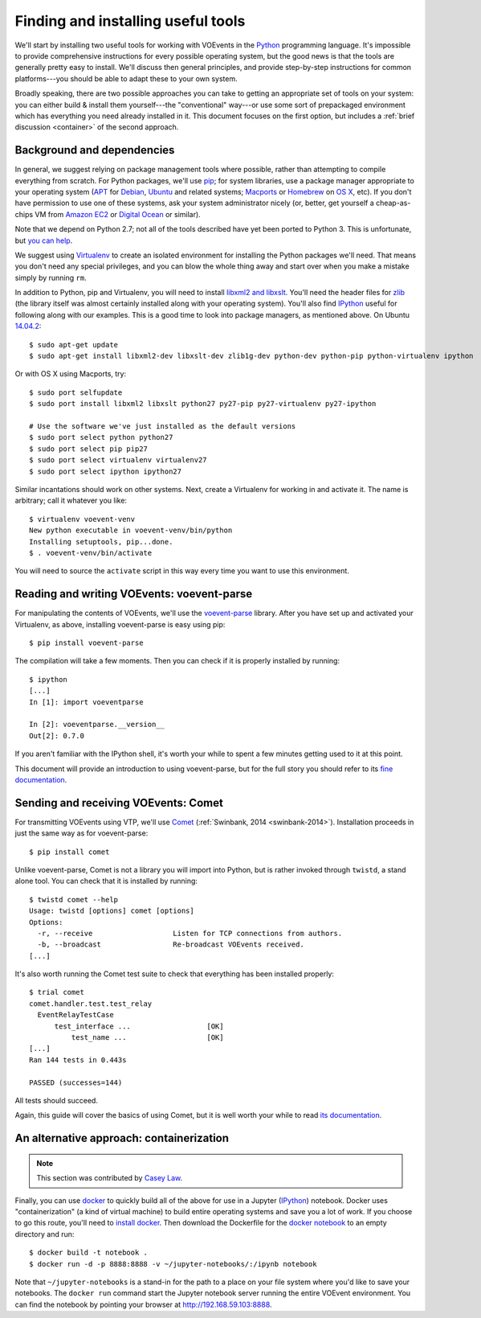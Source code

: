 .. _voevent-setup:

===================================
Finding and installing useful tools
===================================

We'll start by installing two useful tools for working with VOEvents in the
`Python`_ programming language. It's impossible to provide comprehensive
instructions for every possible operating system, but the good news is that
the tools are generally pretty easy to install. We'll discuss then general
principles, and provide step-by-step instructions for common platforms---you
should be able to adapt these to your own system.

Broadly speaking, there are two possible approaches you can take to getting an
appropriate set of tools on your system: you can either build & install them
yourself---the "conventional" way---or use some sort of prepackaged
environment which has everything you need already installed in it. This
document focuses on the first option, but includes a :ref:`brief discussion
<container>` of the second approach.

.. _Python: http://www.python.org/

Background and dependencies
===========================

In general, we suggest relying on package management tools where possible,
rather than attempting to compile everything from scratch. For Python
packages, we'll use `pip`_; for system libraries, use a package manager
appropriate to your operating system (`APT`_ for `Debian`_, `Ubuntu`_ and related
systems; `Macports`_ or `Homebrew`_ on `OS X`_, etc). If you don't have
permission to use one of these systems, ask your system administrator nicely
(or, better, get yourself a cheap-as-chips VM from `Amazon EC2`_ or `Digital
Ocean`_ or similar).

Note that we depend on Python 2.7; not all of the tools described have yet
been ported to Python 3. This is unfortunate, but `you can help`_.

We suggest using `Virtualenv`_ to create an isolated environment for
installing the Python packages we'll need. That means you don't need any
special privileges, and you can blow the whole thing away and start over
when you make a mistake simply by running ``rm``.

In addition to Python, pip and Virtualenv, you will need to install `libxml2
and libxslt`_. You'll need the header files for `zlib`_ (the library itself
was almost certainly installed along with your operating system). You'll also
find `IPython`_ useful for following along with our examples. This is a good
time to look into package managers, as mentioned above. On Ubuntu `14.04.2`_::

  $ sudo apt-get update
  $ sudo apt-get install libxml2-dev libxslt-dev zlib1g-dev python-dev python-pip python-virtualenv ipython

Or with OS X using Macports, try::

  $ sudo port selfupdate
  $ sudo port install libxml2 libxslt python27 py27-pip py27-virtualenv py27-ipython

  # Use the software we've just installed as the default versions
  $ sudo port select python python27
  $ sudo port select pip pip27
  $ sudo port select virtualenv virtualenv27
  $ sudo port select ipython ipython27

Similar incantations should work on other systems. Next, create a Virtualenv
for working in and activate it. The name is arbitrary; call it whatever you
like::

  $ virtualenv voevent-venv
  New python executable in voevent-venv/bin/python
  Installing setuptools, pip...done.
  $ . voevent-venv/bin/activate

You will need to source the ``activate`` script in this way every time you
want to use this environment.

.. _pip: https://pip.pypa.io/
.. _apt: https://en.wikipedia.org/wiki/Advanced_Packaging_Tool
.. _Debian: http://www.debian.org/
.. _Ubuntu: http://www.ubuntu.com/
.. _Macports: http://www.macports.org/
.. _Homebrew: http://brew.sh/
.. _OS X: http://apple.com/osx/
.. _Amazon EC2: https://aws.amazon.com/ec2/
.. _Digital Ocean: https://www.digitalocean.com/
.. _you can help: https://twistedmatrix.com/trac/wiki/Plan/Python3
.. _Virtualenv: https://virtualenv.pypa.io/
.. _libxml2 and libxslt: http://xmlsoft.org/
.. _zlib: http://zlib.net/
.. _IPython: http://ipython.org/
.. _14.04.2: http://releases.ubuntu.com/14.04.2/

Reading and writing VOEvents: voevent-parse
===========================================

For manipulating the contents of VOEvents, we'll use the `voevent-parse`_
library. After you have set up and activated your Virtualenv, as above,
installing voevent-parse is easy using pip::

  $ pip install voevent-parse

The compilation will take a few moments. Then you can check if it is properly
installed by running::

  $ ipython
  [...]
  In [1]: import voeventparse

  In [2]: voeventparse.__version__
  Out[2]: 0.7.0

If you aren't familiar with the IPython shell, it's worth your while to spent
a few minutes getting used to it at this point.

This document will provide an introduction to using voevent-parse, but for the
full story you should refer to its `fine documentation`_.

.. _voevent-parse: https://github.com/timstaley/voevent-parse
.. _fine documentation: https://voevent-parse.readthedocs.org/

Sending and receiving VOEvents: Comet
=====================================

For transmitting VOEvents using VTP, we'll use `Comet`_ (:ref:`Swinbank, 2014
<swinbank-2014>`). Installation proceeds in just the same way as for
voevent-parse::

  $ pip install comet

Unlike voevent-parse, Comet is not a library you will import into Python, but
is rather invoked through ``twistd``, a stand alone tool. You can check that
it is installed by running::

  $ twistd comet --help
  Usage: twistd [options] comet [options]
  Options:
    -r, --receive                   Listen for TCP connections from authors.
    -b, --broadcast                 Re-broadcast VOEvents received.
  [...]

It's also worth running the Comet test suite to check that everything has been
installed properly::

  $ trial comet
  comet.handler.test.test_relay
    EventRelayTestCase
        test_interface ...                  [OK]
            test_name ...                   [OK]
  [...]
  Ran 144 tests in 0.443s

  PASSED (successes=144)

All tests should succeed.

Again, this guide will cover the basics of using Comet, but it is well worth
your while to read `its documentation`_.

.. _Comet: https://github.com/jdswinbank/Comet
.. _its documentation: http://comet.transientskp.org/

.. _container:

An alternative approach: containerization
=========================================

.. note::

   This section was contributed by `Casey Law`_.

Finally, you can use `docker`_ to quickly build all of the above for use in
a Jupyter (`IPython`_) notebook. Docker uses "containerization" (a kind of virtual
machine) to build entire operating systems and save you a lot of work.
If you choose to go this route, you'll need to `install docker`_. Then
download the Dockerfile for the `docker notebook`_ to an empty directory and
run::

  $ docker build -t notebook .
  $ docker run -d -p 8888:8888 -v ~/jupyter-notebooks/:/ipynb notebook

Note that ``~/jupyter-notebooks`` is a stand-in for the path to a place on
your file system where you'd like to save your notebooks. The ``docker run``
command start the Jupyter notebook server running the entire VOEvent
environment. You can find the notebook by pointing your browser at
http://192.168.59.103:8888.

.. _Casey Law: http://w.astro.berkeley.edu/~claw/
.. _install docker: https://docs.docker.com/installation/
.. _docker notebook: https://github.com/caseyjlaw/voevent-docker-notebook
.. _docker: https://www.docker.com
